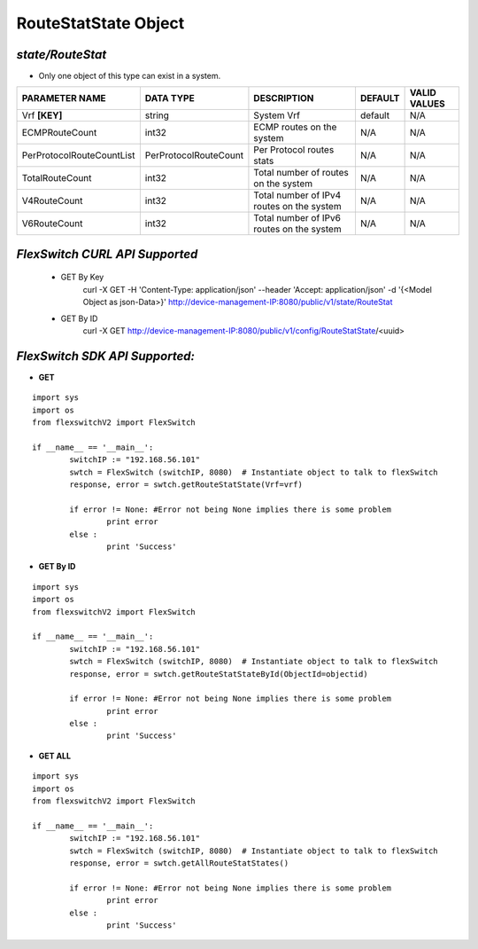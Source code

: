 RouteStatState Object
=============================================================

*state/RouteStat*
------------------------------------

- Only one object of this type can exist in a system.

+---------------------------+-----------------------+--------------------------------+-------------+------------------+
|    **PARAMETER NAME**     |     **DATA TYPE**     |        **DESCRIPTION**         | **DEFAULT** | **VALID VALUES** |
+---------------------------+-----------------------+--------------------------------+-------------+------------------+
| Vrf **[KEY]**             | string                | System Vrf                     | default     | N/A              |
+---------------------------+-----------------------+--------------------------------+-------------+------------------+
| ECMPRouteCount            | int32                 | ECMP routes on the system      | N/A         | N/A              |
+---------------------------+-----------------------+--------------------------------+-------------+------------------+
| PerProtocolRouteCountList | PerProtocolRouteCount | Per Protocol routes stats      | N/A         | N/A              |
+---------------------------+-----------------------+--------------------------------+-------------+------------------+
| TotalRouteCount           | int32                 | Total number of routes on the  | N/A         | N/A              |
|                           |                       | system                         |             |                  |
+---------------------------+-----------------------+--------------------------------+-------------+------------------+
| V4RouteCount              | int32                 | Total number of IPv4 routes on | N/A         | N/A              |
|                           |                       | the system                     |             |                  |
+---------------------------+-----------------------+--------------------------------+-------------+------------------+
| V6RouteCount              | int32                 | Total number of IPv6 routes on | N/A         | N/A              |
|                           |                       | the system                     |             |                  |
+---------------------------+-----------------------+--------------------------------+-------------+------------------+



*FlexSwitch CURL API Supported*
------------------------------------

	- GET By Key
		 curl -X GET -H 'Content-Type: application/json' --header 'Accept: application/json' -d '{<Model Object as json-Data>}' http://device-management-IP:8080/public/v1/state/RouteStat
	- GET By ID
		 curl -X GET http://device-management-IP:8080/public/v1/config/RouteStatState/<uuid>


*FlexSwitch SDK API Supported:*
------------------------------------



- **GET**


::

	import sys
	import os
	from flexswitchV2 import FlexSwitch

	if __name__ == '__main__':
		switchIP := "192.168.56.101"
		swtch = FlexSwitch (switchIP, 8080)  # Instantiate object to talk to flexSwitch
		response, error = swtch.getRouteStatState(Vrf=vrf)

		if error != None: #Error not being None implies there is some problem
			print error
		else :
			print 'Success'


- **GET By ID**


::

	import sys
	import os
	from flexswitchV2 import FlexSwitch

	if __name__ == '__main__':
		switchIP := "192.168.56.101"
		swtch = FlexSwitch (switchIP, 8080)  # Instantiate object to talk to flexSwitch
		response, error = swtch.getRouteStatStateById(ObjectId=objectid)

		if error != None: #Error not being None implies there is some problem
			print error
		else :
			print 'Success'




- **GET ALL**


::

	import sys
	import os
	from flexswitchV2 import FlexSwitch

	if __name__ == '__main__':
		switchIP := "192.168.56.101"
		swtch = FlexSwitch (switchIP, 8080)  # Instantiate object to talk to flexSwitch
		response, error = swtch.getAllRouteStatStates()

		if error != None: #Error not being None implies there is some problem
			print error
		else :
			print 'Success'


